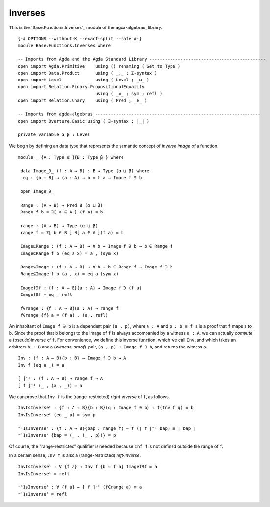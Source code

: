 .. FILE      : Base/Functions/Inverses.lagda.rst
.. DATE      : 12 Jan 2021
.. UPDATED   : 23 Jun 2022

.. highlight:: agda
.. role:: code

.. _base-functions-inverses:

Inverses
~~~~~~~~

This is the `Base.Functions.Inverses`_ module of the agda-algebras_ library.

::

  {-# OPTIONS --without-K --exact-split --safe #-}
  module Base.Functions.Inverses where

  -- Imports from Agda and the Agda Standard Library ---------------------------------------------
  open import Agda.Primitive    using () renaming ( Set to Type )
  open import Data.Product      using ( _,_ ; Σ-syntax )
  open import Level             using ( Level ; _⊔_ )
  open import Relation.Binary.PropositionalEquality
                                using ( _≡_ ; sym ; refl )
  open import Relation.Unary    using ( Pred ; _∈_ )

  -- Imports from agda-algebras ----------------------------------------------------------------
  open import Overture.Basic using ( ∃-syntax ; ∣_∣ )

  private variable α β : Level

We begin by defining an data type that represents the semantic concept of *inverse image* of a function.

::

  module _ {A : Type α }{B : Type β } where

   data Image_∋_ (f : A → B) : B → Type (α ⊔ β) where
    eq : {b : B} → (a : A) → b ≡ f a → Image f ∋ b

   open Image_∋_

   Range : (A → B) → Pred B (α ⊔ β)
   Range f b = ∃[ a ∈ A ] (f a) ≡ b

   range : (A → B) → Type (α ⊔ β)
   range f = Σ[ b ∈ B ] ∃[ a ∈ A ](f a) ≡ b

   Image⊆Range : (f : A → B) → ∀ b → Image f ∋ b → b ∈ Range f
   Image⊆Range f b (eq a x) = a , (sym x)

   Range⊆Image : (f : A → B) → ∀ b → b ∈ Range f → Image f ∋ b
   Range⊆Image f b (a , x) = eq a (sym x)

   Imagef∋f : {f : A → B}{a : A} → Image f ∋ (f a)
   Imagef∋f = eq _ refl

   f∈range : {f : A → B}(a : A) → range f
   f∈range {f} a = (f a) , (a , refl)

An inhabitant of ``Image f ∋ b`` is a dependent pair ``(a , p)``, where
``a : A`` and ``p : b ≡ f a`` is a proof that ``f`` maps ``a`` to ``b``.
Since the proof that ``b`` belongs to the image of ``f`` is always
accompanied by a witness ``a : A``, we can actually *compute* a
(pseudo)inverse of ``f``. For convenience, we define this inverse
function, which we call ``Inv``, and which takes an arbitrary ``b : B``
and a (*witness*, *proof*)-pair, ``(a , p) : Image f ∋ b``, and returns
the witness ``a``.

::

   Inv : (f : A → B){b : B} → Image f ∋ b → A
   Inv f (eq a _) = a

   [_]⁻¹ : (f : A → B) → range f → A
   [ f ]⁻¹ (_ , (a , _)) = a


We can prove that ``Inv f`` is the (range-restricted) *right-inverse* of ``f``, as
follows.

::

   InvIsInverseʳ : {f : A → B}{b : B}(q : Image f ∋ b) → f(Inv f q) ≡ b
   InvIsInverseʳ (eq _ p) = sym p

   ⁻¹IsInverseʳ : {f : A → B}{bap : range f} → f ([ f ]⁻¹ bap) ≡ ∣ bap ∣
   ⁻¹IsInverseʳ {bap = (_ , (_ , p))} = p

Of course, the "range-restricted" qualifier is needed because ``Inf f``
is not defined outside the range of ``f``.

In a certain sense, ``Inv f`` is also a (range-restricted) *left-inverse*.

::

   InvIsInverseˡ : ∀ {f a} → Inv f {b = f a} Imagef∋f ≡ a
   InvIsInverseˡ = refl

   ⁻¹IsInverseˡ : ∀ {f a} → [ f ]⁻¹ (f∈range a) ≡ a
   ⁻¹IsInverseˡ = refl



